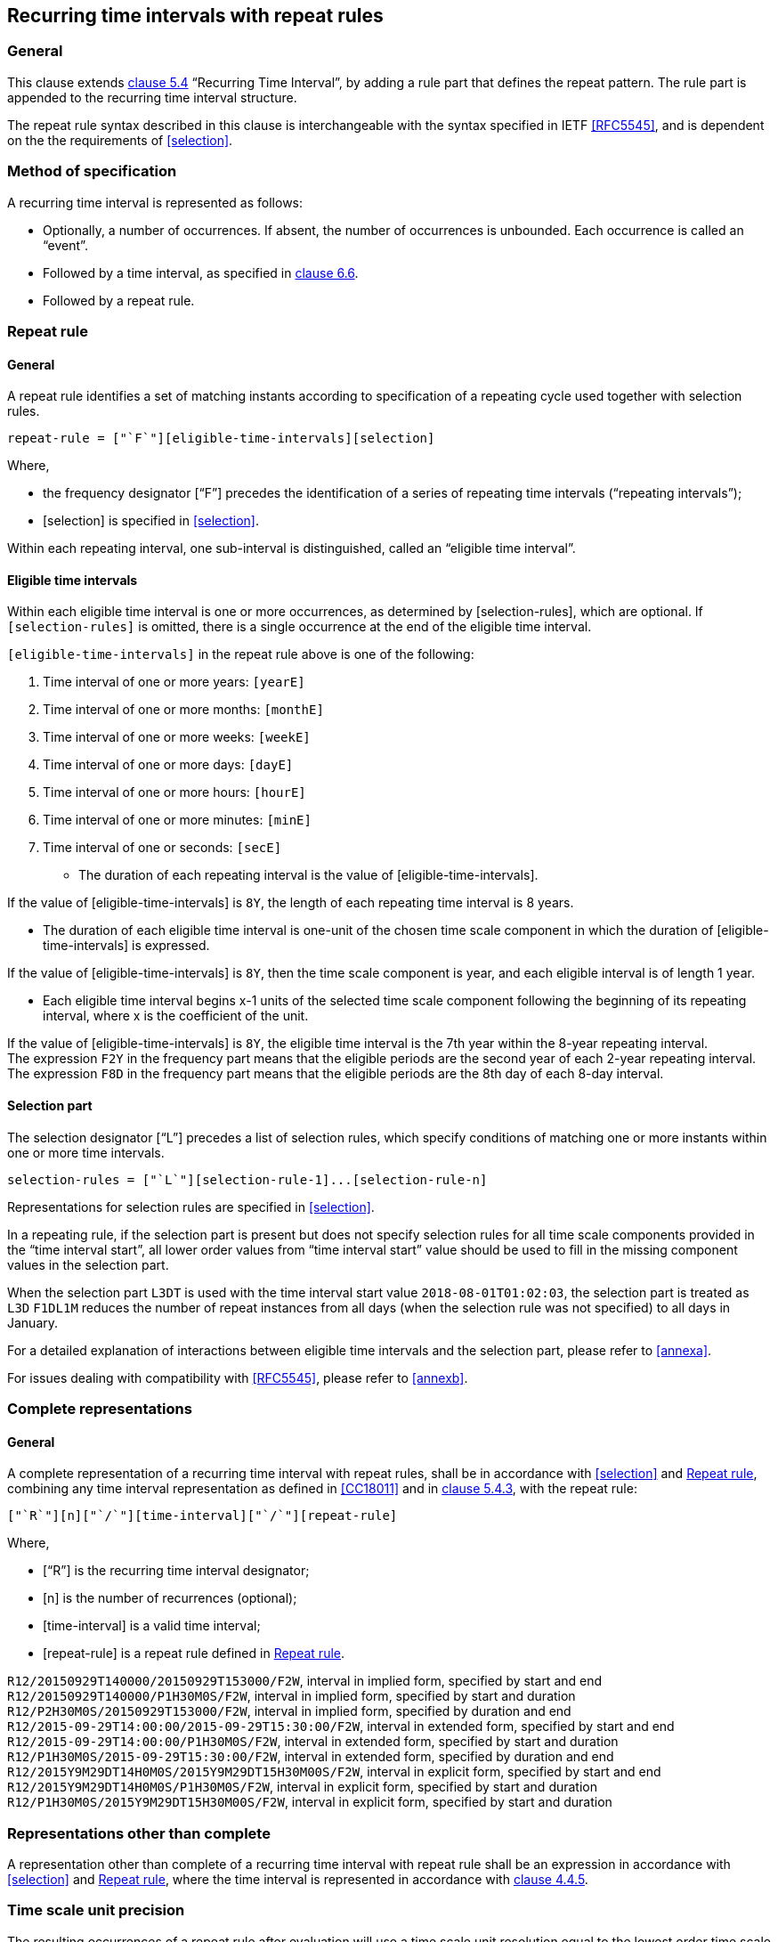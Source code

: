 
[[recurrence]]
== Recurring time intervals with repeat rules

=== General

This clause extends <<ISO8601-1,clause 5.4>> "`Recurring Time Interval`",
by adding a rule part that defines the repeat pattern. The rule part is
appended to the recurring time interval structure.

The repeat rule syntax described in this clause is interchangeable with the syntax specified in IETF <<RFC5545>>, and
is dependent on the the requirements of <<selection>>.

=== Method of specification

A recurring time interval is represented as follows:

* Optionally, a number of occurrences. If absent, the number of
occurrences is unbounded. Each occurrence is called an "`event`".

* Followed by a time interval, as specified in <<CC18011,clause 6.6>>.

* Followed by a repeat rule.

[[recurrence-repeat-rule]]
=== Repeat rule


==== General

A repeat rule identifies a set of matching instants according to
specification of a repeating cycle used together with selection rules.

[source]
----
repeat-rule = ["`F`"][eligible-time-intervals][selection]
----

Where,

* the frequency designator ["`F`"] precedes the identification of a series
of repeating time intervals ("`repeating intervals`");

* [selection] is specified in <<selection>>.


Within each repeating interval, one sub-interval is distinguished, called an
"`eligible time interval`".


[[eti]]
==== Eligible time intervals

Within each eligible time interval is one or more occurrences, as determined by [selection-rules], which are optional. If `[selection-rules]` is omitted, there is a single occurrence at the end of the eligible time interval.


`[eligible-time-intervals]` in the repeat rule above is one of the following:

.	[[eligible-time-intervals-year]]Time interval of one or more years:	`[yearE]`
.	[[eligible-time-intervals-month]]Time interval of one or more months:	`[monthE]`
.	[[eligible-time-intervals-week]]Time interval of one or more weeks: 	`[weekE]`
.	[[eligible-time-intervals-day]]Time interval of one or more days: 	`[dayE]`
.	Time interval of one or more hours: 	`[hourE]`
.	Time interval of one or more minutes:	`[minE]`
.	Time interval of one or seconds:		`[secE]`

* The duration of each repeating interval is the value of
[eligible-time-intervals].


[example]
If the value of [eligible-time-intervals] is `8Y`, the length of each
repeating time interval is 8 years.

* The duration of each eligible time interval is one-unit of the chosen
time scale component in which the duration of [eligible-time-intervals]
is expressed.


[example]
If the value of [eligible-time-intervals] is `8Y`, then the time scale
component is year, and each eligible interval is of length 1
year.

* Each eligible time interval begins x-1 units of the selected time
scale component following the beginning of its repeating interval,
where x is the coefficient of the unit.


[example]
If the value of [eligible-time-intervals] is `8Y`, the eligible time
interval is the 7th year within the 8-year repeating interval.

[example]
The expression `F2Y` in the frequency part means that the eligible
periods are the second year of each 2-year repeating interval.

[example]
The expression `F8D` in the frequency part means that the eligible
periods are the 8th day of each 8-day interval.


==== Selection part

The selection designator ["`L`"] precedes a list of selection rules,
which specify conditions of matching one or more instants within one or
more time intervals.

[source]
----
selection-rules = ["`L`"][selection-rule-1]...[selection-rule-n]
----

Representations for selection rules are specified in <<selection>>.

In a repeating rule, if the selection part is present but does not
specify selection rules for all time scale components provided in the
"`time interval start`", all lower order values from "`time interval
start`" value should be used to fill in the missing component values in
the selection part.

[example]
When the selection part `L3DT` is used with the time interval start
value `2018-08-01T01:02:03`, the selection part is treated as `L3D`
`F1DL1M` reduces the number of repeat instances from all days (when the
selection rule was not specified) to all days in January.

For a detailed explanation of interactions between eligible time
intervals and the selection part, please refer to <<annexa>>.

For issues dealing with compatibility with <<RFC5545>>, please refer to
<<annexb>>.


=== Complete representations

==== General

A complete representation of a recurring time interval with repeat
rules, shall be in accordance with <<selection>> and <<recurrence-repeat-rule>>,
combining any time interval representation as defined in
<<CC18011>> and in <<ISO8601-1,clause 5.4.3>>, with the repeat rule:

[source]
----
["`R`"][n]["`/`"][time-interval]["`/`"][repeat-rule]
----

Where,

* ["`R`"] is the recurring time interval designator;

* [n] is the number of recurrences (optional);

* [time-interval] is a valid time interval;

* [repeat-rule] is a repeat rule defined in <<recurrence-repeat-rule>>.


[example]
`R12/20150929T140000/20150929T153000/F2W`, interval in implied form, specified by start and end

[example]
`R12/20150929T140000/P1H30M0S/F2W`, interval in implied form, specified by start and duration

[example]
`R12/P2H30M0S/20150929T153000/F2W`, interval in implied form, specified by duration and end


[example]
`R12/2015‑09‑29T14:00:00/2015‑09‑29T15:30:00/F2W`, interval in extended form, specified by start and end

[example]
`R12/2015‑09‑29T14:00:00/P1H30M0S/F2W`, interval in extended form, specified by start and duration

[example]
`R12/P1H30M0S/2015‑09‑29T15:30:00/F2W`, interval in extended form, specified by duration and end

[example]
`R12/2015Y9M29DT14H0M0S/2015Y9M29DT15H30M00S/F2W`, interval in explicit form, specified by start and end

[example]
`R12/2015Y9M29DT14H0M0S/P1H30M0S/F2W`, interval in explicit form, specified by start and duration

[example]
`R12/P1H30M0S/2015Y9M29DT15H30M00S/F2W`, interval in explicit form, specified by start and duration



=== Representations other than complete

A representation other than complete of a recurring time interval with repeat rule shall be an expression in accordance with <<selection>> and <<recurrence-repeat-rule>>, where the time interval is represented in accordance with <<ISO8601-1,clause 4.4.5>>.


=== Time scale unit precision

The resulting occurrences of a repeat rule after evaluation will use a time scale unit resolution equal to the lowest order time scale unit specified in the repeat rule.

[example]
In the expression `R/2018Y1M/P1M/F3M`, the lowest order time scale unit specified is month, hence the resolution is month precision. This expression resolves to the set `{ 2018-01/2018-02, 2018-04/2018-05 ... }`

[example]
In the expression `R/2018Y1M1D/P1D/F3M`, the lowest order time scale unit specified is day, hence the resolution is day precision. This expression resolves to the set `{ 2018-01-01/2018-01-02, 2018-04-01/2018-04-02 ... }`

[example]
In the expression `R/2018Y1M/PT10M/F1M`, the lowest order time scale unit specified is minute, hence the resolution is minute precision. This expression resolves to the set `{ 2018-01-01T00:00/2018-01-01T00:10, 2018-02-01T00:00/2018-02-01T00:10, ... }`

=== Evaluation of a repeat rule

A repeat rule specifies a set of occurrences where each occurrence is a time interval.

The occurrences resulting from a repeat rule are calculated as follows:

* determine the eligible time intervals;

* apply all selection rules to the eligible time intervals; and

* obtain the resulting occurrences.

An example evaluation is provided in <<annexa-example>>.

